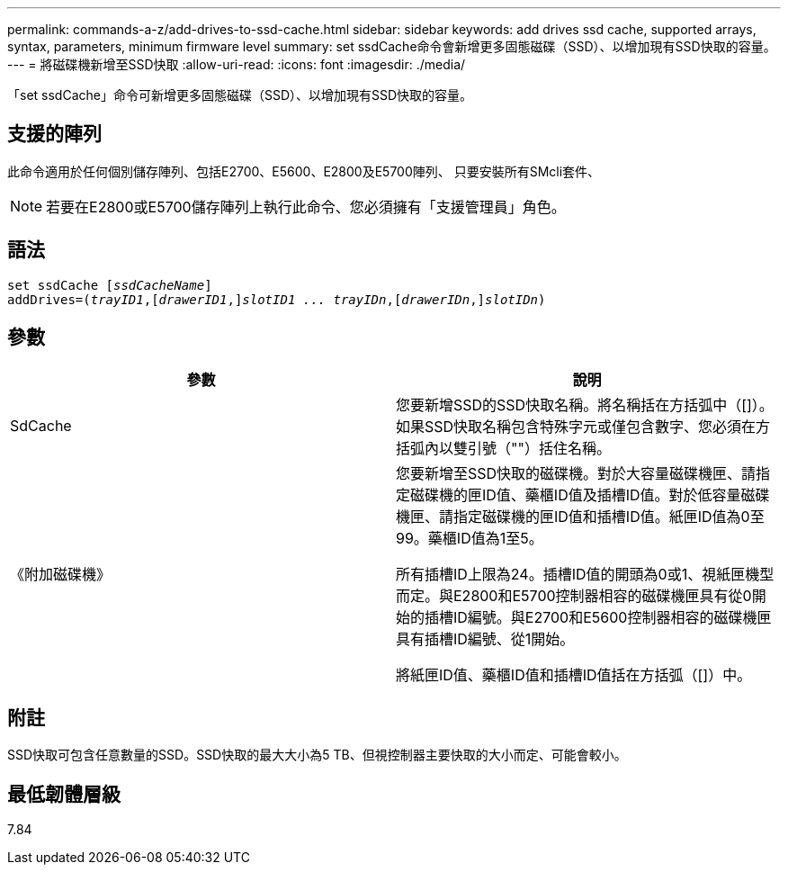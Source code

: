 ---
permalink: commands-a-z/add-drives-to-ssd-cache.html 
sidebar: sidebar 
keywords: add drives ssd cache, supported arrays, syntax, parameters, minimum firmware level 
summary: set ssdCache命令會新增更多固態磁碟（SSD）、以增加現有SSD快取的容量。 
---
= 將磁碟機新增至SSD快取
:allow-uri-read: 
:icons: font
:imagesdir: ./media/


[role="lead"]
「set ssdCache」命令可新增更多固態磁碟（SSD）、以增加現有SSD快取的容量。



== 支援的陣列

此命令適用於任何個別儲存陣列、包括E2700、E5600、E2800及E5700陣列、 只要安裝所有SMcli套件、

[NOTE]
====
若要在E2800或E5700儲存陣列上執行此命令、您必須擁有「支援管理員」角色。

====


== 語法

[listing, subs="+macros"]
----
pass:quotes[set ssdCache [_ssdCacheName_]]
pass:quotes[addDrives=(_trayID1_,[_drawerID1_,]]pass:quotes[_slotID1 ... trayIDn_,]pass:quotes[[_drawerIDn_,]]pass:quotes[_slotIDn_)]
----


== 參數

|===
| 參數 | 說明 


 a| 
SdCache
 a| 
您要新增SSD的SSD快取名稱。將名稱括在方括弧中（[]）。如果SSD快取名稱包含特殊字元或僅包含數字、您必須在方括弧內以雙引號（""）括住名稱。



 a| 
《附加磁碟機》
 a| 
您要新增至SSD快取的磁碟機。對於大容量磁碟機匣、請指定磁碟機的匣ID值、藥櫃ID值及插槽ID值。對於低容量磁碟機匣、請指定磁碟機的匣ID值和插槽ID值。紙匣ID值為0至99。藥櫃ID值為1至5。

所有插槽ID上限為24。插槽ID值的開頭為0或1、視紙匣機型而定。與E2800和E5700控制器相容的磁碟機匣具有從0開始的插槽ID編號。與E2700和E5600控制器相容的磁碟機匣具有插槽ID編號、從1開始。

將紙匣ID值、藥櫃ID值和插槽ID值括在方括弧（[]）中。

|===


== 附註

SSD快取可包含任意數量的SSD。SSD快取的最大大小為5 TB、但視控制器主要快取的大小而定、可能會較小。



== 最低韌體層級

7.84
